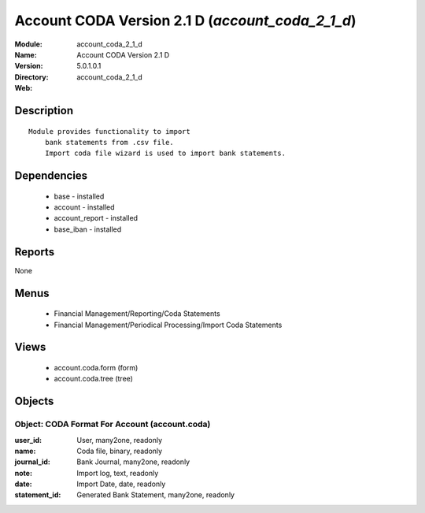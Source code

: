 
.. module:: account_coda_2_1_d
    :synopsis: Account CODA Version 2.1 D
    :noindex:
.. 

Account CODA Version 2.1 D (*account_coda_2_1_d*)
=================================================
:Module: account_coda_2_1_d
:Name: Account CODA Version 2.1 D
:Version: 5.0.1.0.1
:Directory: account_coda_2_1_d
:Web: 

Description
-----------

::

  Module provides functionality to import
      bank statements from .csv file.
      Import coda file wizard is used to import bank statements.

Dependencies
------------

 * base - installed
 * account - installed
 * account_report - installed
 * base_iban - installed

Reports
-------

None


Menus
-------

 * Financial Management/Reporting/Coda Statements
 * Financial Management/Periodical Processing/Import Coda Statements

Views
-----

 * account.coda.form (form)
 * account.coda.tree (tree)


Objects
-------

Object: CODA Format For Account (account.coda)
##############################################



:user_id: User, many2one, readonly





:name: Coda file, binary, readonly





:journal_id: Bank Journal, many2one, readonly





:note: Import log, text, readonly





:date: Import Date, date, readonly





:statement_id: Generated Bank Statement, many2one, readonly



